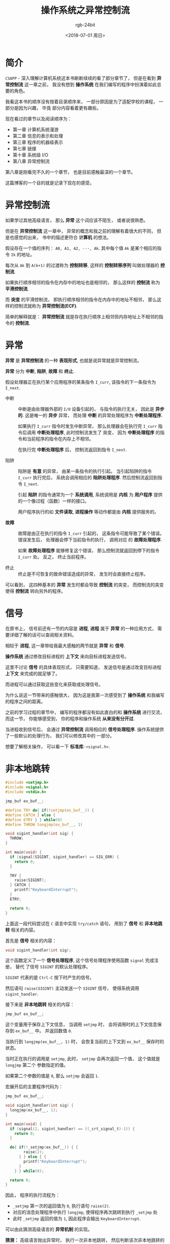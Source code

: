 #+TITLE:      操作系统之异常控制流
#+AUTHOR:     rgb-24bit
#+EMAIL:      rgb-24bit@foxmail.com
#+DATE:       <2018-07-01 周日>

* 目录                                                    :TOC_4_gh:noexport:
- [[#简介][简介]]
- [[#异常控制流][异常控制流]]
- [[#异常][异常]]
- [[#信号][信号]]
- [[#非本地跳转][非本地跳转]]
- [[#参考链接][参考链接]]

* 简介
  ~CSAPP~ - 深入理解计算机系统这本书断断续续的看了部分章节了， 但是在看到 *异常控制流* 这一章之前，
  我没有想到 *操作系统* 在我们编写的程序中扮演着如此总要的角色。

  我看这本书的顺序没有按着目录顺序来， 一部分原因是为了适配学校的课程， 一部分是因为兴趣， 毕竟
  部分内容看着更有趣些。

  现在看过的章节以及阅读顺序为：
  + 第一章 计算机系统漫游
  + 第二章 信息的表示和处理
  + 第三章 程序的机器级表示
  + 第七章 链接
  + 第十章 系统级 I/O
  + 第八章 异常控制流

  第八章是刚看完不久的一个章节， 也是目前感触最深的一个章节。

  这篇博客的一个目的就是记录下现在的感受。

* 异常控制流
  如果学过其他高级语言， 那么 *异常* 这个词应该不陌生， 或者说很熟悉。

  但是在 *异常控制流* 这一章中， 异常的概念和我之前的理解有着很大的不同， 但是也感觉的出来，
  书中的描述更符合 *计算机* 的想法。

  假设存在一个值的序列： ~A0, A1, A2, ···, Ak~. 其中每个值 ~Ak~ 是某个相应的指令 ~Ik~ 的地址。

  每次从 ~Ak~ 到 ~A(k+1)~ 的过渡称为 *控制转移*, 这样的 *控制转移序列* 叫做处理器的 *控制流*.

  如果执行顺序相邻的指令在内存中的地址也是相邻的， 那么这样的 *控制流* 称为 *平滑控制流*.

  而 *突变* 的平滑控制流， 即执行顺序相邻的指令在内存中的地址不相邻， 那么这样的控制流就称为 *异常控制流(ECF)*.

  简单的解释就是： *异常控制流* 就是存在执行顺序上相邻但内存地址上不相邻的指令的 *控制流*.

* 异常
  *异常* 是 *异常控制流* 的一种 *表现形式*, 也就是说异常就是异常控制流。

  *异常* 分为 *中断*, *陷阱*, *故障* 和 *终止*.

  假设处理器正在执行某个应用程序的某条指令 ~I_curr~, 该指令的下一条指令为 ~I_next~.

  + 中断 :: 中断是由处理器外部的 ~I/O~ 设备引起的， 与指令的执行无关， 因此是 *异步的*. 这是唯一的 *异步* 异常，
          而处理 *中断* 的异常处理程序为 *中断处理程序*.

          如果执行 ~I_curr~ 指令时发生中断异常， 那么处理器会在执行完 ~I_curr~ 指令后调用 *中断处理程序*, 此时控制流发生了
          突变， 因为 *中断处理程序* 的指令和当前程序的指令在内存上不相邻。

          在执行完 *中断处理程序* 后， 控制流返回到指令 ~I_next~.

  + 陷阱 :: 陷阱是 *有意* 的异常， 由某一条指令的执行引起。 当引起陷阱的指令 ~I_curr~ 执行完后， 系统会调用相应的 *陷阱处理程序*.
          然后控制流返回到指令 ~I_next~.

          引起 *陷阱* 的指令通常为一个 *系统调用*, 系统调用是 *内核* 为 *用户程序* 提供的一个像过程（函数）一样的接口。

          用户程序执行的如 *文件读取*, *进程操作* 等动作都是由 *内核* 提供服务的。

  + *故障* :: 故障是由正在执行的指令 ~I_curr~ 引起的， 这条指令可能导致了某个错误。 错误发生后， 处理器会停下当前指令的执行， 调用对应
            的 *故障处理程序*.

            如果 *故障处理程序* 能够修复这个错误， 那么控制流就返回到停下的指令 ~I_curr~ 处。 反之， 终止当前程序。

  + 终止 :: 终止是不可恢复的致命错误造成的异常， 发生时会直接终止程序。


  可以看到， 这四种基本的 *异常* 发生时都会导致 *控制流* 的突变， 而控制流的突变使得 *控制流* 转向另外的程序。

* 信号
  在原书上， 信号前还有一节的内容是 *进程*, *进程* 属于 *异常* 的一种应用方式， 需要详细了解的话可以查阅相关资料。

  相较于 *进程*, 这一章带给我最大感触的两节就是 *异常* 和 *信号*.

  *操作系统* 通过修改目标进程的 *上下文* 来向目标进程发送信号。

  这里不讨论 *信号* 的具体表现形式， 只需要知道， 发送信号是通过改变目标进程 *上下文* 来完成的就足够了。

  而进程可以通过获取这些变化来获取或处理信号。

  为什么说这一节带来的感触很大， 因为这是我第一次感受到了 *操作系统* 和我编写的程序之间的距离。

  之前的学习过程的章节中， 编写的程序都没有如此直白的和 *操作系统* 进行交流， 而这一节， 你能够感受到， 你的程序和操作系统
  *从来没有分开过*.

  当进程收到信号后， 会通过 *异常控制流* 调用相应的 *信号处理程序*. 操作系统提供了一些默认的处理行为， 我们可以修改其中的
  一部分。

  想要了解相关操作， 可以看一下 *标准库*: ~<signal.h>~.

* 非本地跳转
  #+BEGIN_SRC C
    #include <setjmp.h>
    #include <signal.h>
    #include <stdio.h>

    jmp_buf ex_buf__;

    #define TRY do{ if(!setjmp(ex_buf__)) {
    #define CATCH } else {
    #define ETRY } } while(0)
    #define THROW longjmp(ex_buf__, 1)

    void sigint_handler(int sig) {
      THROW;
    }

    int main(void) {
      if (signal(SIGINT, sigint_handler) == SIG_ERR) {
        return 0;
      }

      TRY {
        raise(SIGINT);
      } CATCH {
        printf("KeyboardInterrupt");
      }
      ETRY;

      return 0;
    }
  #+END_SRC

  上面这一段代码尝试在 ~C~ 语言中实现 ~try/catch~ 语句， 用到了 *信号* 和 *非本地跳转* 相关的内容。

  首先是 *信号* 相关的内容：
  #+BEGIN_SRC C
    void sigint_handler(int sig);
  #+END_SRC

  这个函数定义了一个 *信号处理程序*, 这个信号处理程序使用函数 ~signal~ 完成注册， 替代
  了信号 ~SIGINT~ 的默认处理程序。

  ~SIGINT~ 代表的是 ~Ctrl-C~ 按下时产生的信号。

  然后语句 ~raise(SIGINT)~ 主动发送一个 ~SIGINT~ 信号， 使得系统调用 ~sigint_handler~.

  接下来是 *非本地跳转* 相关的内容：
  #+BEGIN_SRC C
    jmp_buf ex_buf__;
  #+END_SRC

  这个变量用于保存上下文信息， 当调用 ~setjmp~ 时， 会将调用时的上下文信息保存到 ~ex_buf__~ 中。
  并返回数值 ~0~.

  当执行到 ~longjmp(ex_buf__, 1)~ 时， 会恢复当前的上下文到 ~ex_buf__~ 保存时的状态。

  当时正在执行的调用是 ~setjmp~, 此时， ~setjmp~ 会再次返回一个值， 这个值就是 ~longjmp~ 第二个
  参数指定的值。

  如果第二个参数的值是 ~0~, 那么 ~setjmp~ 会返回 ~1~.

  宏展开后的主要程序代码为：
  #+BEGIN_SRC C
    jmp_buf ex_buf__;

    void sigint_handler(int sig) {
      longjmp(ex_buf__, 1);
    }

    int main(void) {
      if (signal(2, sigint_handler) == ((_crt_signal_t)-1)) {
        return 0;
      }

      do{ if(!_setjmp(ex_buf__)) { {
            raise(2);
          } } else { {
            printf("KeyboardInterrupt");
          }
        } } while(0);

      return 0;
    }
  #+END_SRC

  因此， 程序的执行流程为：
  + ~_setjmp~ 第一次的返回值为 ~0~, 执行语句 ~raise(2)~.
  + 对应的消息处理程序中执行 ~longjmp~, 使得程序再次跳转到执行 ~_setjmp~ 处
  + 此时 ~_setjmp~ 返回的值为 ~1~, 因此程序会输出 ~KeyboardInterrupt~.

  可以由此猜测高级语言的 *异常机制* 的实现。

  *猜测：* 高级语言抛出异常时， 执行一次非本地跳转， 然后判断该次非本地跳转的
  返回值以执行相应的 *catch* 块。

  同时注册 *信号处理程序* 用于捕获如键盘中断的信号， 并转换为内置的异常抛出。

* 参考链接
  + [[http://www.di.unipi.it/~nids/docs/longjump_try_trow_catch.html][Exceptions in C with Longjmp and Setjmp]]

